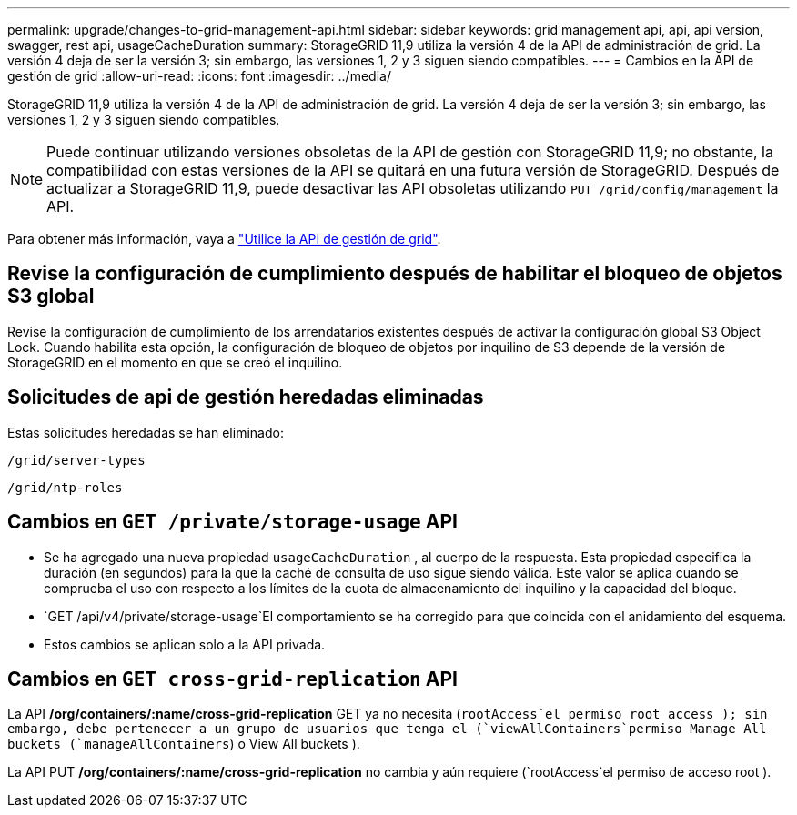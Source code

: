 ---
permalink: upgrade/changes-to-grid-management-api.html 
sidebar: sidebar 
keywords: grid management api, api, api version, swagger, rest api, usageCacheDuration 
summary: StorageGRID 11,9 utiliza la versión 4 de la API de administración de grid. La versión 4 deja de ser la versión 3; sin embargo, las versiones 1, 2 y 3 siguen siendo compatibles. 
---
= Cambios en la API de gestión de grid
:allow-uri-read: 
:icons: font
:imagesdir: ../media/


[role="lead"]
StorageGRID 11,9 utiliza la versión 4 de la API de administración de grid. La versión 4 deja de ser la versión 3; sin embargo, las versiones 1, 2 y 3 siguen siendo compatibles.


NOTE: Puede continuar utilizando versiones obsoletas de la API de gestión con StorageGRID 11,9; no obstante, la compatibilidad con estas versiones de la API se quitará en una futura versión de StorageGRID. Después de actualizar a StorageGRID 11,9, puede desactivar las API obsoletas utilizando `PUT /grid/config/management` la API.

Para obtener más información, vaya a link:../admin/using-grid-management-api.html["Utilice la API de gestión de grid"].



== Revise la configuración de cumplimiento después de habilitar el bloqueo de objetos S3 global

Revise la configuración de cumplimiento de los arrendatarios existentes después de activar la configuración global S3 Object Lock. Cuando habilita esta opción, la configuración de bloqueo de objetos por inquilino de S3 depende de la versión de StorageGRID en el momento en que se creó el inquilino.



== Solicitudes de api de gestión heredadas eliminadas

Estas solicitudes heredadas se han eliminado:

`/grid/server-types`

`/grid/ntp-roles`



== Cambios en `GET /private/storage-usage` API

* Se ha agregado una nueva propiedad `usageCacheDuration` , al cuerpo de la respuesta. Esta propiedad especifica la duración (en segundos) para la que la caché de consulta de uso sigue siendo válida. Este valor se aplica cuando se comprueba el uso con respecto a los límites de la cuota de almacenamiento del inquilino y la capacidad del bloque.
*  `GET /api/v4/private/storage-usage`El comportamiento se ha corregido para que coincida con el anidamiento del esquema.
* Estos cambios se aplican solo a la API privada.




== Cambios en `GET cross-grid-replication` API

La API */org/containers/:name/cross-grid-replication* GET ya no necesita (`rootAccess`el permiso root access ); sin embargo, debe pertenecer a un grupo de usuarios que tenga el (`viewAllContainers`permiso Manage All buckets (`manageAllContainers`) o View All buckets ).

La API PUT */org/containers/:name/cross-grid-replication* no cambia y aún requiere (`rootAccess`el permiso de acceso root ).
